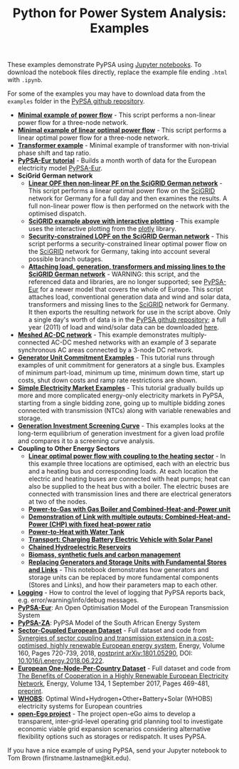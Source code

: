 #+TITLE: Python for Power System Analysis: Examples
#+OPTIONS: toc:nil        no default TOC

These examples demonstrate PyPSA using [[http://jupyter.org/][Jupyter notebooks]]. To
download the notebook files directly, replace the example file ending
=.html= with =.ipynb=.

For some of the examples you may have to download data from the
=examples= folder in the [[https://github.com/PyPSA/PyPSA][PyPSA github
repository]].

- [[./minimal_example_pf.html][*Minimal example of power flow*]] - This script performs a non-linear
  power flow for a three-node network.
- [[./minimal_example_lopf.html][*Minimal example of linear optimal power flow*]] - This script performs
  a linear optimal power flow for a three-node network.
- [[./transformer_example.html][*Transformer example*]] - Minimal example of transformer with
  non-trivial phase shift and tap ratio.
- [[https://pypsa-eur.readthedocs.io/en/latest/tutorial.html][*PyPSA-Eur tutorial*]] - Builds a month worth of data for the European
  electricity model [[https://github.com/PyPSA/pypsa-eur][PyPSA-Eur]].
- *SciGrid German network*
   - [[./scigrid-lopf-then-pf.html][*Linear OPF then non-linear PF on the SciGRID German network*]] -
     This script performs a linear optimal power flow on the [[http://scigrid.de/][SciGRID]]
     network for Germany for a full day and then examines the results.
     A full non-linear power flow is then performed on the network
     with the optimised dispatch.
  -  [[./scigrid-lopf-then-pf-plotly.html][*SciGRID example above with interactive plotting*]] - This example
     uses the interactive plotting from the [[https://plot.ly/][plotly]] library.
  - [[./scigrid-sclopf.html][*Security-constrained LOPF on the SciGRID German network*]] - This
    script performs a security-constrained linear optimal power flow
    on the [[http://scigrid.de/][SciGRID]] network for Germany, taking into account several
    possible branch outages.
  - [[./add_load_gen_trafos_to_scigrid.html][*Attaching load, generation, transformers and missing lines to the
    SciGRID German network*]] - WARNING: this script, and the referenced
    data and libraries, are no longer supported; see [[https://github.com/PyPSA/pypsa-eur][PyPSA-Eur]] for a
    newer model that covers the whole of Europe. This script attaches
    load, conventional generation data and wind and solar data,
    transformers and missing lines to the [[http://scigrid.de/][SciGRID]] network for
    Germany. It then exports the resulting network for use in the
    script above.  Only a single day's worth of data is in the [[https://github.com/PyPSA/PyPSA][PyPSA
    github repository]]; a full year (2011) of load and wind/solar data
    can be downloaded [[./scigrid-with-load-gen-trafos-2011.zip][here]].
- [[./ac-dc-lopf.html][*Meshed AC-DC network*]] - This example demonstrates multiply-connected
  AC-DC meshed networks with an example of 3 separate synchronous AC
  areas connected by a 3-node DC network.
- [[./unit-commitment.html][*Generator Unit Commitment Examples*]] - This tutorial runs through
  examples of unit commitment for generators at a single bus. Examples
  of minimum part-load, minimum up time, minimum down time, start up
  costs, shut down costs and ramp rate restrictions are shown.
- [[./simple-electricity-market-examples.html][*Simple Electricity Market Examples*]] - This tutorial gradually builds
  up more and more complicated energy-only electricity markets in
  PyPSA, starting from a single bidding zone, going up to multiple
  bidding zones connected with transmission (NTCs) along with variable
  renewables and storage.
-  [[./generation-investment-screening-curve.html][*Generation Investment Screening Curve*]] - This examples looks at
   the long-term equilibrium of generation investment for a given load
   profile and compares it to a screening curve analysis.
- *Coupling to Other Energy Sectors*
  - [[./lopf-with-heating.html][*Linear optimal power flow with coupling to the heating sector*]] - In
    this example three locations are optimised, each with an electric
    bus and a heating bus and corresponding loads. At each location
    the electric and heating buses are connected with heat pumps; heat
    can also be supplied to the heat bus with a boiler. The electric
    buses are connected with transmission lines and there are
    electrical generators at two of the nodes.
  - [[./power-to-gas-boiler-chp.html][*Power-to-Gas with Gas Boiler and Combined-Heat-and-Power unit*]]
  - [[./chp-fixed-heat-power-ratio.html][*Demonstration of Link with multiple outputs: Combined-Heat-and-Power (CHP) with fixed heat-power ratio*]]
  - [[./power-to-heat-water-tank.html][*Power-to-Heat with Water Tank*]]
  - [[./battery-electric-vehicle-charging.html][*Transport: Charging Battery Electric Vehicle with Solar Panel*]]
  - [[./chained-hydro-reservoirs.html][*Chained Hydroelectric Reservoirs*]]
  - [[./biomass-synthetic-fuels-carbon-management.html][*Biomass, synthetic fuels and carbon management*]]
  - [[./replace-generator-storage-units-with-store.html][*Replacing Generators and Storage Units with Fundamental Stores and
    Links*]] - This notebook demonstrates how generators and storage
    units can be replaced by more fundamental components (Stores and
    Links), and how their parameters map to each other.
- [[./logging-demo.html][*Logging*]] - How to control the level of logging that PyPSA reports
  back, e.g. error/warning/info/debug messages.
- [[https://github.com/PyPSA/pypsa-eur][*PyPSA-Eur*]]: An Open Optimisation Model of the European Transmission System
- [[https://github.com/PyPSA/pypsa-za][*PyPSA-ZA*]]: PyPSA Model of the South African Energy System
- [[https://zenodo.org/record/1146665][*Sector-Coupled European Dataset*]] - Full dataset and code from [[https://arxiv.org/abs/1801.05290][Synergies of sector coupling and transmission extension in a cost-optimised, highly renewable European energy system]], Energy, Volume 160, Pages 720-739, 2018, [[https://arxiv.org/abs/1801.05290][postprint arXiv:1801.05290]], DOI: [[https://doi.org/10.1016/j.energy.2018.06.222][10.1016/j.energy.2018.06.222]].
- [[https://zenodo.org/record/804337][*European One-Node-Per-Country Dataset*]] - Full dataset and code from [[https://doi.org/10.1016/j.energy.2017.06.004][The Benefits of Cooperation in a Highly Renewable European Electricity Network]], Energy, Volume 134, 1 September 2017, Pages 469-481, [[https://arxiv.org/abs/1704.05492][preprint]].
- [[https://github.com/PyPSA/WHOBS][*WHOBS*]]: Optimal Wind+Hydrogen+Other+Battery+Solar (WHOBS) electricity systems for European countries
- [[https://github.com/openego][*open-Ego project*]] - The project open-eGo aims to develop a transparent, inter-grid-level operating grid planning tool to investigate economic viable grid expansion scenarios considering alternative flexibility options such as storages or redispatch. It uses PyPSA.




If you have a nice example of using PyPSA, send your Jupyter notebook to
Tom Brown (firstname.lastname@kit.edu).

